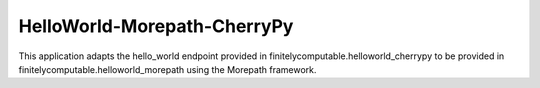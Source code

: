 =================
HelloWorld-Morepath-CherryPy
=================

This application adapts the hello_world endpoint provided in
finitelycomputable.helloworld_cherrypy to be provided in
finitelycomputable.helloworld_morepath using the Morepath framework.
